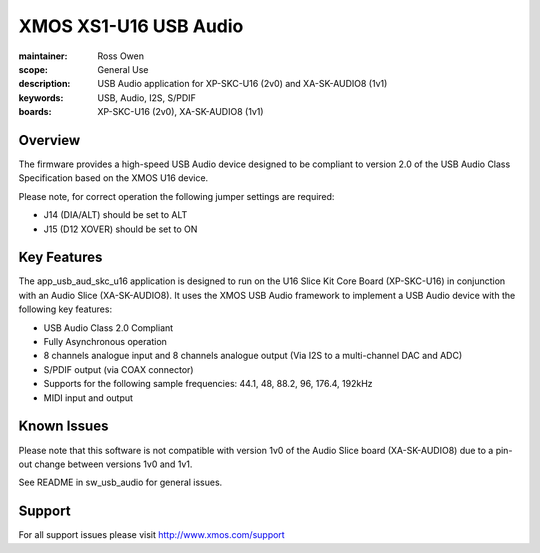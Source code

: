 
XMOS XS1-U16 USB Audio
======================

:maintainer: Ross Owen
:scope: General Use
:description: USB Audio application for XP-SKC-U16 (2v0) and XA-SK-AUDIO8 (1v1)
:keywords: USB, Audio, I2S, S/PDIF
:boards: XP-SKC-U16 (2v0), XA-SK-AUDIO8 (1v1)


Overview
........

The firmware provides a high-speed USB Audio device designed to be
compliant to version 2.0 of the USB Audio Class Specification based on
the XMOS U16 device.

Please note, for correct operation the following jumper settings are
required:

* J14 (DIA/ALT) should be set to ALT

* J15 (D12 XOVER) should be set to ON


Key Features
............

The app_usb_aud_skc_u16 application is designed to run on the U16
Slice Kit Core Board (XP-SKC-U16) in conjunction with an Audio Slice
(XA-SK-AUDIO8).  It uses the XMOS USB Audio framework to implement a
USB Audio device with the following key features:

* USB Audio Class 2.0 Compliant

* Fully Asynchronous operation

* 8 channels analogue input and 8 channels analogue output (Via I2S to
  a multi-channel DAC and ADC)

* S/PDIF output (via COAX connector)

* Supports for the following sample frequencies: 44.1, 48, 88.2, 96,
  176.4, 192kHz

* MIDI input and output

Known Issues
............

Please note that this software is not compatible with version 1v0 of
the Audio Slice board (XA-SK-AUDIO8) due to a pin-out change between
versions 1v0 and 1v1.

See README in sw_usb_audio for general issues.


Support
.......

For all support issues please visit http://www.xmos.com/support
